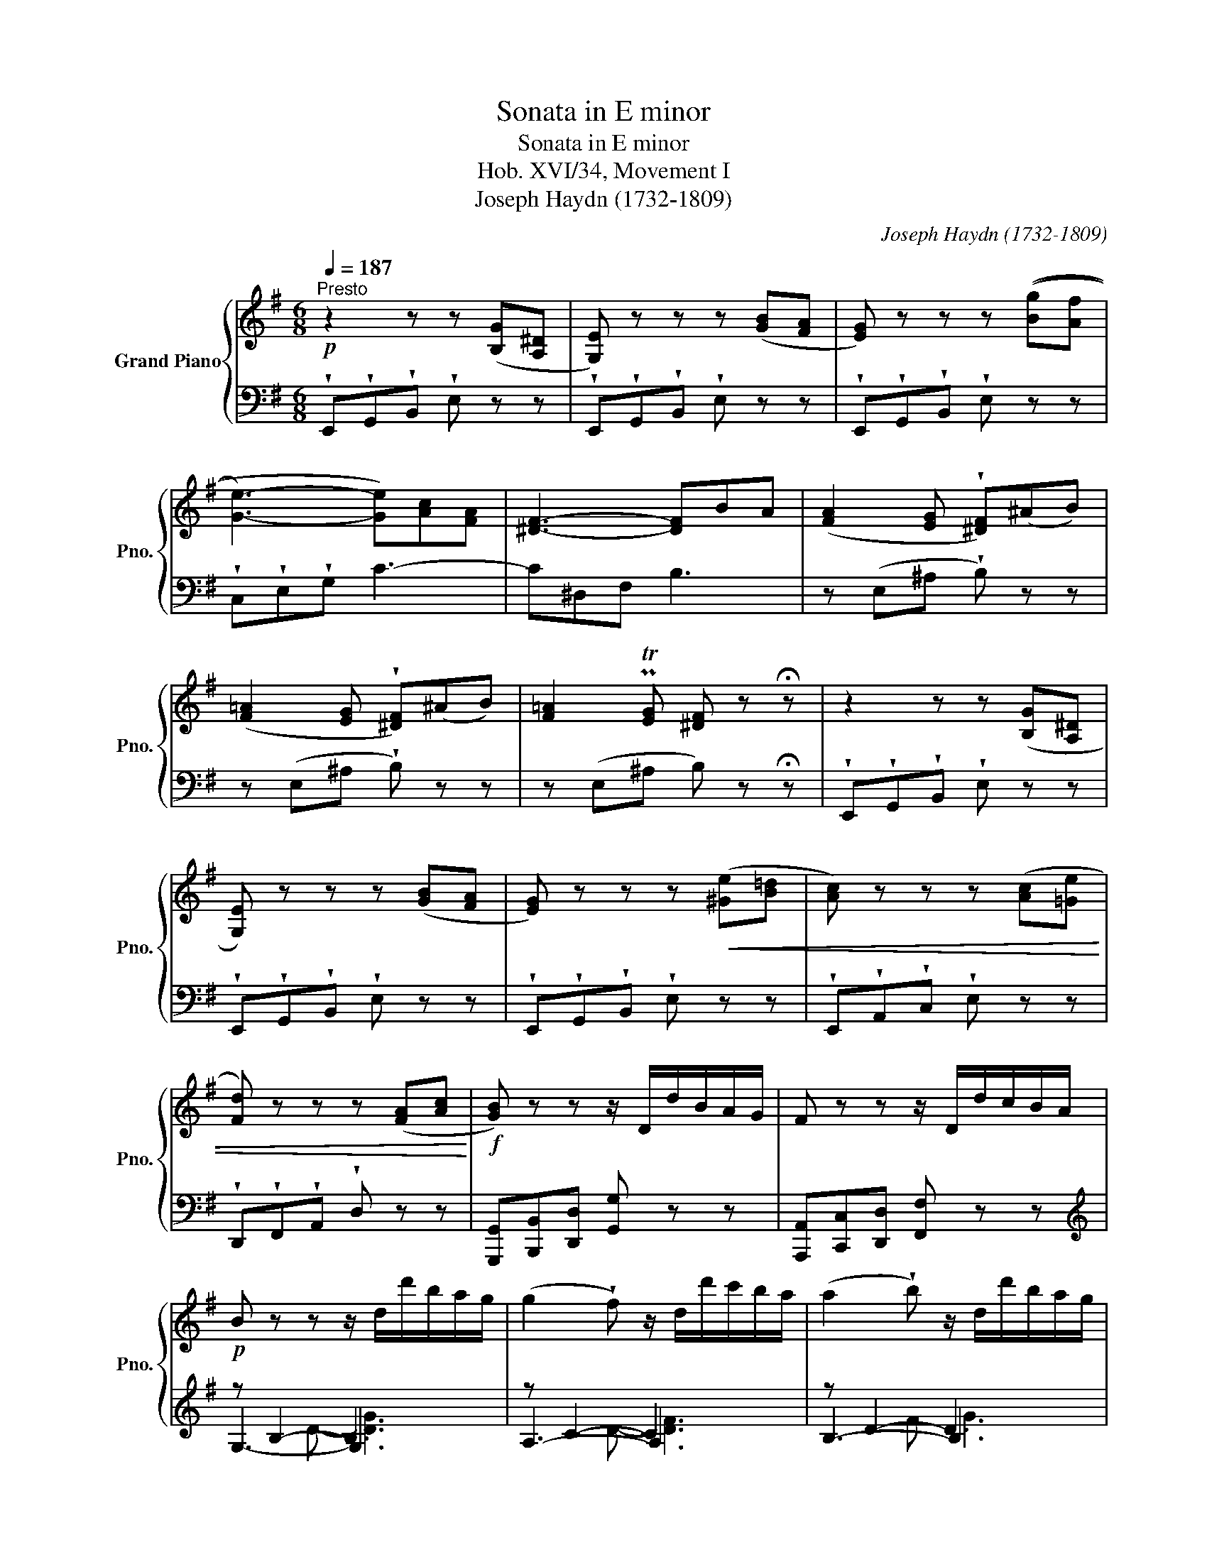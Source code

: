 X:1
T:Sonata in E minor
T:Sonata in E minor
T:Hob. XVI/34, Movement I
T:Joseph Haydn (1732-1809) 
C:Joseph Haydn (1732-1809)
%%score { ( 1 5 ) | ( 2 3 4 ) }
L:1/8
Q:1/4=187
M:6/8
K:G
V:1 treble nm="Grand Piano" snm="Pno."
V:5 treble 
V:2 bass 
V:3 bass 
V:4 bass 
V:1
"^Presto"!p! z2 z z ([B,G][A,^D] | [G,E]) z z z ([GB][FA] | [EG]) z z z (([Bg][Af] | %3
 [Ge]3-) [Ge])[Ac][FA] | [^DF]3- [DF]BA | ([FA]2 [EG] !wedge![^DF])(^AB) | %6
 ([F=A]2 [EG] !wedge![^DF])(^AB) | [F=A]2 PT[EG] [^DF] z !fermata!z | z2 z z ([B,G][A,^D] | %9
 [G,E]) z z z ([GB][FA] | [EG]) z z z!<(! ([^Ge][B=d] | [Ac]) z z z ([Ac][=Ge] | %12
 [Fd]) z z z ([FA][Ac]!<)! |!f! [GB]) z z z/ D/d/B/A/G/ | F z z z/ D/d/c/B/A/ | %15
!p! B z z z/ d/d'/b/a/g/ | (g2 !wedge!f) z/ d/d'/c'/b/a/ | (a2 !wedge!b) z/ d/d'/b/a/g/ | %18
 e'/e/c'/e'/b/e'/ a/b/c'/d'/e'/c'/ | d'/d/b/d'/a/d'/ g/a/b/c'/d'/b/ | %20
 c'/c/a/c'/g/c'/ f/c'/g/c'/a/c'/ | bMTc'd' aaa | bMTc'd' aaa | bMTc'd' aaa |!<(! ggg fff | %25
 ^ccc!<)!!f! d/A/B/c/d/e/ | f/d/e/f/g/a/ b/a/g/a/b/^c'/ | d'af dAF | D2 z z2 !fermata!z | %29
!p! z [Bd][Ac] [GB][db][Bg] | [Af][ac'][gb] [fa][c'e'][ac'] | b d'2- d'2 c'- | c'2 b abc' | %33
 g3- gaf | g z z z2 !fermata!z |!p! z [Bd][Ac] [GB][db][Bg] | [Af][ac'][gb] [fa][c'e'][ac'] | %37
 b d'2- d'2 c'- | c'2 b- b a2 |!<(! ggg ggg | g3- gaf!<)! |!f! g/d/B/d/c/d/ B/d/g/d/a/d/ | %42
 b/d/B/d/c/d/ B/d/g/d/a/d/ | b/d/B/d/c/d/ B/d/g/d/a/d/ | b[gb][bd'] [gb] z z :: %45
!p! z2 z z ([^G,E][B,D] | [A,C]) z z z ([Ec][CA] | [B,^G]) z z z ([Ge][Bd] | %48
 [Ac]) z z z ([ca][A^d] | [^Ge]) z z z2 !fermata!z |!f! z2 z z/ G/g/e/d/c/ | B z z z/ G/g/=f/e/d/ | %52
!p! e2 z z/ G/g/e/d/c/ | (c2 B) z/ G/g/=f/e/d/ |!<(! (d2 ^c) z/ _b/a/g/=f/e/ | %55
 (e2 d) z/ A/a/=f/e/d/ | (d2 ^c) z/ _b/a/g/=f/e/ | (e2 ^d) z/ =c'/=b/a/g/^f/ | %58
 (f2 e) z/ B/b/g/f/e/ | (b2 ^a) z/ g/f/e/d/^c/ | (e2 d) z/ d/f/d/^c/B/ | (B2 ^A) z/ g/f/e/d/^c/ | %62
 (e2 d) z/!<)!!f! b/^a/b/d'/b/ | g/b/f/b/e/b/ d/b/^a/b/d'/b/ | e/b/d/b/^c/b/ B/b/^a/b/d'/b/ | %65
 g/b/f/b/e/b/ d/b/^a/b/d'/b/ | e/b/d/b/^c/b/ B2 b | ^c2 g f2 e | e2 d B2 b | ^c2 g z f^A | %70
 !wedge!B!wedge!d!wedge!f !wedge!b!p! z z | !wedge!B!wedge!d!wedge!f !wedge!b z z | %72
 !wedge!B!wedge!d!wedge!g !wedge!b z z | !wedge!B!wedge!e!wedge!g !wedge!b z z | %74
 !wedge!c!wedge!e!wedge!g !wedge!c' z z | !wedge!c!wedge!e!wedge!a !wedge!c' z z | %76
 !wedge!c!wedge!^f!wedge!a !wedge!c' z z | !wedge!B!wedge!^d!wedge!f !fermata!b3 | %78
!p! z2 z z ([B,G][A,^D] | [G,E]) z z z ([GB][FA] | [EG]) z z z/ b/a/g/f/e/ | %81
 (e2 ^d) z/ c'/b/a/g/f/ | (f2 e) z/ b/a/g/f/e/ | c'/c/a/c'/g/c'/ f/a/d'/c'/b/a/ | %84
 b/B/g/b/f/b/ e/g/c'/b/a/g/ | a/A/f/a/e/a/ ^d/f/b/a/g/f/ | gMTab fff | gMTab fff | gMTab fff | %89
!<(! eee ^ddd | ^AAA!<)!!f! z/ B/^c/^d/e/f/ | g/B/^c/^d/e/f/ g/f/e/f/g/^a/ | bf^d BF^D | %93
 !fermata!B,6 |!p! z [GB][FA] [EG][Bg][Ge] | [F^d][fa][eg] [df][ac'][gb] | g b2- b a2- | %97
 age- e=fa | e3- ef^d | [Ge]2 z z2 !fermata!z | z [GB][FA] [EG][Bg][Ge] | %101
 [F^d][fa][eg] [df][ac'][gb] | g b2- b a2- | a g2 =f3 | e3 d3 | c3 B2 e |!<(! eee eee | %107
 e3- ef^d!<)! |!f! e/B/G/B/A/B/ G/B/e/B/f/B/ | e/B/G/B/A/B/ G/B/e/B/f/B/ | g3 =f3 | %111
 e/g/e/g/=f/g/ e/g/c'/g/d'/g/ | e'/g/e/g/=f/g/ e/g/c'/g/d'/g/ | e'aa d'^gg | c'=ff bee | %115
 a^dd g^AA | fBB =a=AA | g/B/G/B/A/B/ G/B/e/B/f/B/ | g/B/G/B/A/B/ G/B/e/B/f/B/ | %119
 g/B/G/B/G/B/ e/c/G/c/G/c/ | F/c/e/c/e/c/ F/B/^d/B/d/B/ | g/B/G/B/G/B/ e/c/G/c/G/c/ | %122
 F/c/e/c/e/c/ F/B/^d/B/d/B/ | e2 z z ([B,G][A,^D] | [G,E]) z z z ([GB][^DF] | %125
 [EG]) z z z ([gb][fa] | [eg])[ee'][ee'] [ee'] z z :| %127
V:2
 !wedge!E,,!wedge!G,,!wedge!B,, !wedge!E, z z | !wedge!E,,!wedge!G,,!wedge!B,, !wedge!E, z z | %2
 !wedge!E,,!wedge!G,,!wedge!B,, !wedge!E, z z | !wedge!C,!wedge!E,!wedge!G, C3- | C^D,F, B,3 | %5
 z (E,^A, !wedge!B,) z z | z (E,^A, !wedge!B,) z z | z (E,^A, B,) z !fermata!z | %8
 !wedge!E,,!wedge!G,,!wedge!B,, !wedge!E, z z | !wedge!E,,!wedge!G,,!wedge!B,, !wedge!E, z z | %10
 !wedge!E,,!wedge!G,,!wedge!B,, !wedge!E, z z | !wedge!E,,!wedge!A,,!wedge!C, !wedge!E, z z | %12
 !wedge!D,,!wedge!F,,!wedge!A,, !wedge!D, z z | [G,,,G,,][B,,,B,,][D,,D,] [G,,G,] z z | %14
 [A,,,A,,][C,,C,][D,,D,] [F,,F,] z z |[K:treble] z B,2- B,3 | z C2- C3 | z D2- D3 | CAG F z z | %19
 B,GF E z z | A,FE DEF | G,/G/A,/G/B,/G/ C/G/C/G/C/G/ | G,/G/A,/G/B,/G/ C/G/C/G/C/G/ | %23
 G,/G/A,/G/B,/G/ C/G/C/G/C/G/ | ^C/_B/C/B/C/B/ D/A/D/A/D/A/ | E/G/E/G/E/G/ F z z | %26
 z/ D/E/F/G/A/ B/A/G/A/B/^c/ | dAF[K:bass] DA,F, | D,2 z z2 !fermata!z | [G,,,G,,]2 z z2 [G,B,] | %30
 [A,C]2 z z[K:treble] [DF][FA] | [GB]2 B (cBA) | (GFG cBA) | B3 A3 | G z z z2 !fermata!z | %35
[K:bass] [G,,,G,,]2 z z2 [G,B,] | [A,C]2 z z[K:treble] [DF][FA] | [GB]2 B (cBA) | (GFG EF^D) | %39
 (EC^C =D)(^DE) | B3 A3 | [G,G]2 [DF] [G,G]2 [DF] | [G,G]2 [DF] [G,G]2 [DF] | %43
 [G,G]2 [DF] [G,G]2 [DF] | [G,G]2 z z2 z ::[K:bass] !wedge!E,,!wedge!^G,,!wedge!B,, !wedge!E, z z | %46
 !wedge!E,,!wedge!A,,!wedge!C, !wedge!E, z z | !wedge!E,,!wedge!^G,,!wedge!B,, !wedge!E, z z | %48
 !wedge!E,,!wedge!A,,!wedge!C, !wedge!E, z z | %49
 !wedge!E,,!wedge!^G,,!wedge!B,, !wedge!E, z !fermata!z | %50
 !wedge![C,,C,]!wedge![E,,E,]!wedge![G,,G,] [C,C]2 z | [D,,D,][=F,,=F,][G,,G,] [B,,B,]2 z | %52
 z E,2- E,3 | z =F,2- F,3 | z G,2- G,3 | z A,2- A,3 | z G,2- G,3 | z A,2- A,3 | z B,2- B,3 | %59
 z ^A,2- A,3 |[K:treble] z D2- D3 | z E2- E3 | z F2- F3 | ED^C B,2 z | GFE D2 z | ed^c B2 z | %66
 GFE D/F/D/F/D/F/ | E/G/E/G/E/G/ F/^A/F/A/F/A/ | G/B/G/B/G/B/ D/F/D/F/D/F/ | E/G/E/G/E/G/ F z z | %70
 B,2 z z[K:bass] ([DF][^CE] | [B,D]) z z z ([B,D][A,=C] | [G,B,]) z z z ([G,B,][F,A,] | %73
 [E,G,]) z z z ([E,G,][D,=F,] | [C,E,]) z z z ([C,E,][B,,D,] | [A,,C,]) z z z ([A,,C,][G,,B,,] | %76
 [^F,,A,,]) z z z ([F,,A,,][E,,G,,] | !fermata!x3-) !fermata!x3 | %78
 !wedge!E,,!wedge!G,,!wedge!B,, !wedge!E, z z | !wedge!E,,!wedge!G,,!wedge!B,, !wedge!E, z z | %80
 z G,2- G,3 | z A,2- A,3 | z B,2- B,3 | A,FE =D2 z | G,ED C2 z | F,^D^C B,2 z | %86
 E,/E/F,/E/G,/E/ A,/E/A,/E/A,/E/ | E,/E/F,/E/G,/E/ A,/E/A,/E/A,/E/ | %88
 E,/E/F,/E/G,/E/ A,/E/A,/E/A,/E/ |[K:treble] ^A,/^C/A,/C/A,/C/ B,/F/B,/F/B,/F/ | %90
 =C/E/C/E/C/E/ B,2 z | z/ B,/^C/^D/E/F/ G/F/E/F/G/^A/ | BF^D[K:bass] B,F,^D, | !fermata!B,,6 | %94
 E,,2 z z2 [E,G,] | [F,A,]2 z z[K:treble] [B,^D][DF] | [EG]2 G AFE | ^DE([GB] [Ac]3) | G3 F3 | %99
 E2 z z2 !fermata!z |[K:bass] E,,2 z z2 [E,G,] | [F,A,]2 z z[K:treble] [B,^D][DF] | [EG]2 G AFE | %103
 ^DEG ABA | ^GA=G FGF | EFE ^DE[K:bass] G, | (^G,A,^A, !wedge!B,)(C^C) |[K:treble] G3 F3 | %108
[K:bass] [E,E]2 [B,^D] [E,E]2 [B,D] | [E,E]2 [B,^D] [E,E]2 [B,D] | %110
[K:treble] E/B/G/B/G/B/ =D/B/G/B/D/B/ | C2 [GB] [Cc]2 [GB] | [Cc]2 [GB] [Cc]2 [GB] | %113
 c/e/c/e/c/e/ B/d/B/d/B/d/ | A/c/A/c/A/c/ G/B/G/B/G/B/ | ^F/A/F/A/F/A/ E/G/E/G/E/G/ | %116
 ^D/F/D/F/D/F/ D/F/D/F/D/F/ |[K:bass] [E,E]2 [B,^D] [E,E]2 [B,D] | [E,E]2 [B,^D] [E,E]2 [B,D] | %119
 [E,E]2 z [C,C]2 z | [A,,A,]2 z [B,,B,]2 z | [E,,E,]2 z [C,C]2 z | [A,,A,]2 z [B,,B,]2 z | %123
 !wedge!E,,!p!!wedge!G,,!wedge!B,, !wedge!E, z z | !wedge!E,,!wedge!G,,!wedge!B,, !wedge!E, z z | %125
 !wedge!E,,!wedge!G,,!wedge!B,, !wedge!E, z z | z6 :| %127
V:3
 x6 | x6 | x6 | x6 | x6 | x6 | x6 | x6 | x6 | x6 | x6 | x6 | x6 | x6 | x6 |[K:treble] G,3- G,3 | %16
 A,3- A,3 | B,3- B,3 | x6 | x6 | x6 | x6 | x6 | x6 | x6 | x6 | x6 | x3[K:bass] x3 | x6 | x6 | %30
 x4[K:treble] x2 | x6 | x6 | D6 | G x5 |[K:bass] x6 | x4[K:treble] x2 | x6 | x6 | x6 | =D6 | x6 | %42
 x6 | x6 | x6 ::[K:bass] x6 | x6 | x6 | x6 | x6 | x6 | x6 | C,3- C,3 | D,3- D,3 | E,3- E,3 | %55
 =F,3- F,3 | E,3- E,3 | ^F,3- F,3 | G,3- G,3 | F,3- F,3 |[K:treble] B,3- B,3 | ^C3- C3 | D3- D3 | %63
 x6 | x6 | x6 | x6 | x6 | x6 | x6 | x4[K:bass] x2 | x6 | x6 | x6 | x6 | x6 | x6 | [^D,,F,,]6 | x6 | %79
 x6 | E,3- E,3 | F,3- F,3 | G,3- G,3 | x6 | x6 | x6 | x6 | x6 | x6 |[K:treble] x6 | x6 | x6 | %92
 x3[K:bass] x3 | x6 | x6 | x4[K:treble] x2 | x6 | x6 | B,6 | E2 x4 |[K:bass] x6 | x4[K:treble] x2 | %102
 x6 | x6 | x6 | x5[K:bass] x | x6 |[K:treble] B,6 |[K:bass] x6 | x6 |[K:treble] x6 | x6 | x6 | x6 | %114
 x6 | x6 | x6 |[K:bass] x6 | x6 | x6 | x6 | x6 | x6 | x6 | x6 | x6 | x6 :| %127
V:4
 x6 | x6 | x6 | x6 | x6 | x6 | x6 | x6 | x6 | x6 | x6 | x6 | x6 | x6 | x6 |[K:treble] x2 D- [DG]3 | %16
 x2 D- [DF]3 | x2 F G3 | x6 | x6 | x6 | x6 | x6 | x6 | x6 | x6 | x6 | x3[K:bass] x3 | x6 | x6 | %30
 x4[K:treble] x2 | x6 | x6 | x6 | x6 |[K:bass] x6 | x4[K:treble] x2 | x6 | x6 | x6 | x6 | x6 | x6 | %43
 x6 | x6 ::[K:bass] x6 | x6 | x6 | x6 | x6 | x6 | x6 | x2 G,- [G,C]3 | x2 G,- [G,B,]3 | %54
 x2 _B,- [B,^C]3 | x2 ^C D3 | x2 _B,- [B,^C]3 | x2 =C- [C^D]3 | x2 ^D E3 | x2 ^C- [CE]3 | %60
[K:treble] x2 F- [FB]3 | x2 G- [G^A]3 | x2 ^A B3 | x6 | x6 | x6 | x6 | x6 | x6 | x6 | %70
 x4[K:bass] x2 | x6 | x6 | x6 | x6 | x6 | x6 | x6 | x6 | x6 | x2 B,- [B,E]3 | x2 C- [C^D]3 | %82
 x2 ^D E3 | x6 | x6 | x6 | x6 | x6 | x6 |[K:treble] x6 | x6 | x6 | x3[K:bass] x3 | x6 | x6 | %95
 x4[K:treble] x2 | x6 | x6 | x6 | x6 |[K:bass] x6 | x4[K:treble] x2 | x6 | x6 | x6 | x5[K:bass] x | %106
 x6 |[K:treble] x6 |[K:bass] x6 | x6 |[K:treble] x6 | x6 | x6 | x6 | x6 | x6 | x6 |[K:bass] x6 | %118
 x6 | x6 | x6 | x6 | x6 | x6 | x6 | x6 | x6 :| %127
V:5
 x6 | x6 | x6 | x6 | x6 | x6 | x6 | x6 | x6 | x6 | x6 | x6 | x6 | x6 | x6 | x6 | x6 | x6 | x6 | %19
 x6 | x6 | x6 | x6 | x6 | x6 | x6 | x6 | x6 | x6 | x6 | x6 | g2 d e^ga | (_e d2) =edc | d3 c3 | %34
 B x5 | x6 | x6 | g2 d (e^ga) | _e d2 c2 B- | BA_B =Bc^c | d3 =c3 | x6 | x6 | x6 | x6 :: x6 | x6 | %47
 x6 | x6 | x6 | x6 | x6 | x6 | x6 | x6 | x6 | x6 | x6 | x6 | x6 | x6 | x6 | x6 | x6 | x6 | x6 | %66
 x6 | x6 | x6 | x6 | x6 | x6 | x6 | x6 | x6 | x6 | x6 | x6 | x6 | x6 | x6 | x6 | x6 | x6 | x6 | %85
 x6 | x6 | x6 | x6 | x6 | x6 | x6 | x6 | x6 | x6 | x6 | e2 B c3 | B3 A3 | B3 A3 | x6 | x6 | x6 | %102
 e2 B c3 | B2 e- e d2- | d c2- c B2- | B A2- AGE | ^EFG !wedge!^G(A^A) | B3 =A3 | x6 | x6 | x6 | %111
 x6 | x6 | x6 | x6 | x6 | x6 | x6 | x6 | x6 | x6 | x6 | x6 | x6 | x6 | x6 | x6 :| %127

